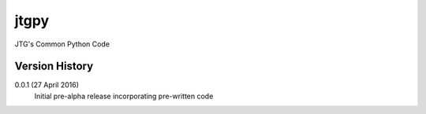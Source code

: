 jtgpy
=====

JTG's Common Python Code

Version History
---------------

0.0.1 (27 April 2016)
	Initial pre-alpha release incorporating pre-written code

